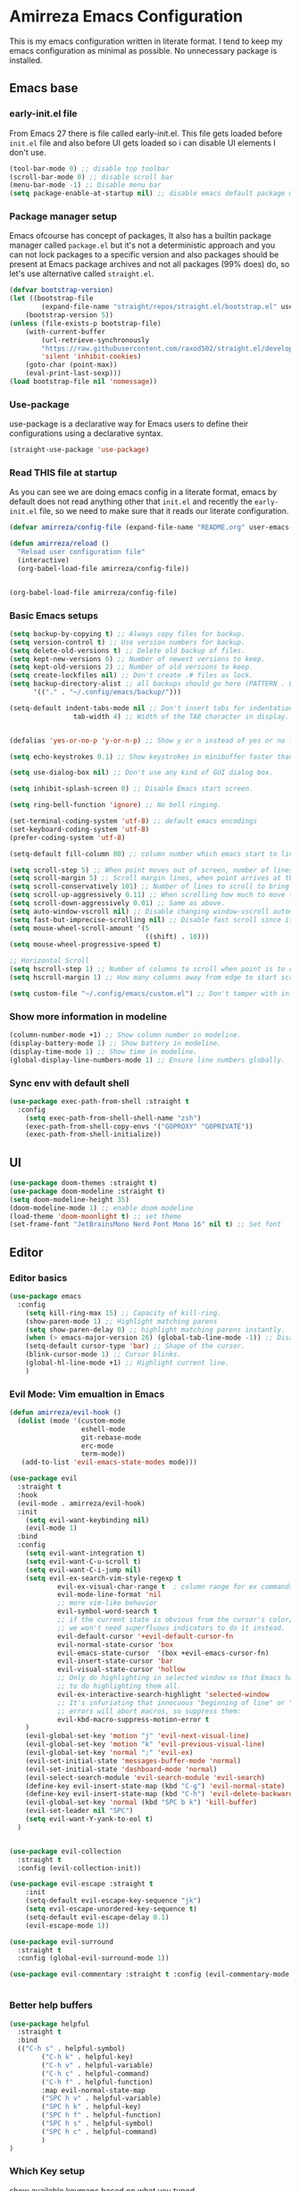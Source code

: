 * Amirreza Emacs Configuration
This is my emacs configuration written in literate format. I tend to keep my emacs configuration as minimal
as possible. No unnecessary package is installed.
** Emacs base
*** early-init.el file
From Emacs 27 there is file called early-init.el. This file gets loaded before =init.el= file and also before UI gets loaded so i can disable UI elements I don't use.
#+begin_src emacs-lisp :tangle early-init.el
(tool-bar-mode 0) ;; disable top toolbar
(scroll-bar-mode 0) ;; disable scroll bar
(menu-bar-mode -1) ;; Disable menu bar
(setq package-enable-at-startup nil) ;; disable emacs default package manager
#+end_src
*** Package manager setup
Emacs ofcourse has concept of packages, It also has a builtin package manager called =package.el= but it's not a deterministic approach and you can not lock packages
to a specific version and also packages should be present at Emacs package archives and not all packages (99% does) do, so let's use alternative called =straight.el=.
#+begin_src emacs-lisp :tangle init.el
  (defvar bootstrap-version)
  (let ((bootstrap-file
          (expand-file-name "straight/repos/straight.el/bootstrap.el" user-emacs-directory))
      (bootstrap-version 5))
  (unless (file-exists-p bootstrap-file)
      (with-current-buffer
          (url-retrieve-synchronously
          "https://raw.githubusercontent.com/raxod502/straight.el/develop/install.el"
          'silent 'inhibit-cookies)
      (goto-char (point-max))
      (eval-print-last-sexp)))
  (load bootstrap-file nil 'nomessage))

#+end_src
*** Use-package
use-package is a declarative way for Emacs users to define their configurations using a declarative syntax.
#+begin_src emacs-lisp :tangle init.el
(straight-use-package 'use-package)
#+end_src
*** Read THIS file at startup
As you can see we are doing emacs config in a literate format, emacs by default does not read anything other that =init.el= and recently the =early-init.el= file, so we need to make sure
that it reads our literate configuration.
#+begin_src emacs-lisp :tangle init.el
  (defvar amirreza/config-file (expand-file-name "README.org" user-emacs-directory))

  (defun amirreza/reload ()
    "Reload user configuration file"
    (interactive)
    (org-babel-load-file amirreza/config-file))


  (org-babel-load-file amirreza/config-file)
#+end_src
*** Basic Emacs setups
#+begin_src emacs-lisp
(setq backup-by-copying t) ;; Always copy files for backup.
(setq version-control t) ;; Use version numbers for backup.
(setq delete-old-versions t) ;; Delete old backup of files.
(setq kept-new-versions 6) ;; Number of newest versions to keep.
(setq kept-old-versions 2) ;; Number of old versions to keep.
(setq create-lockfiles nil) ;; Don't create .# files as lock.
(setq backup-directory-alist ;; all backups should go here (PATTERN . LOCATION)
      '(("." . "~/.config/emacs/backup/")))

(setq-default indent-tabs-mode nil ;; Don't insert tabs for indentation.
                tab-width 4) ;; Width of the TAB character in display.


(defalias 'yes-or-no-p 'y-or-n-p) ;; Show y or n instead of yes or no for question prompts.

(setq echo-keystrokes 0.1) ;; Show keystrokes in minibuffer faster than default.

(setq use-dialog-box nil) ;; Don't use any kind of GUI dialog box.

(setq inhibit-splash-screen 0) ;; Disable Emacs start screen.

(setq ring-bell-function 'ignore) ;; No bell ringing.

(set-terminal-coding-system 'utf-8) ;; default emacs encodings
(set-keyboard-coding-system 'utf-8)
(prefer-coding-system 'utf-8)

(setq-default fill-column 80) ;; column number which emacs start to line wrap.

(setq scroll-step 5) ;; When point moves out of screen, number of lines to scroll
(setq scroll-margin 5) ;; Scroll margin lines, when point arrives at these margins scroll the display.
(setq scroll-conservatively 101) ;; Number of lines to scroll to bring point back into view.
(setq scroll-up-aggressively 0.11) ;; When scrolling how much to move the view.
(setq scroll-down-aggressively 0.01) ;; Same as above.
(setq auto-window-vscroll nil) ;; Disable changing window-vscroll automatically.
(setq fast-but-imprecise-scrolling nil) ;; Disable fast scroll since it does not feel good.
(setq mouse-wheel-scroll-amount '(5
                                  ((shift) . 10)))
(setq mouse-wheel-progressive-speed t)

;; Horizontal Scroll
(setq hscroll-step 1) ;; Number of columns to scroll when point is to close to edge.
(setq hscroll-margin 1) ;; How many columns away from edge to start scrolling.

(setq custom-file "~/.config/emacs/custom.el") ;; Don't tamper with init.el for custom variables and use given file.
#+end_src
*** Show more information in modeline
#+begin_src emacs-lisp
(column-number-mode +1) ;; Show column number in modeline.
(display-battery-mode 1) ;; Show battery in modeline.
(display-time-mode 1) ;; Show time in modeline.
(global-display-line-numbers-mode 1) ;; Ensure line numbers globally.
#+end_src
*** Sync env with default shell
#+begin_src emacs-lisp
  (use-package exec-path-from-shell :straight t
    :config
      (setq exec-path-from-shell-shell-name "zsh")
      (exec-path-from-shell-copy-envs '("GOPROXY" "GOPRIVATE"))
      (exec-path-from-shell-initialize))
#+end_src
** UI
#+begin_src emacs-lisp
  (use-package doom-themes :straight t)
  (use-package doom-modeline :straight t)
  (setq doom-modeline-height 35)
  (doom-modeline-mode 1) ;; enable doom modeline
  (load-theme 'doom-moonlight t) ;; set theme
  (set-frame-font "JetBrainsMono Nerd Font Mono 16" nil t) ;; Set font
#+end_src
** Editor
*** Editor basics
#+begin_src emacs-lisp
  (use-package emacs
    :config
      (setq kill-ring-max 15) ;; Capacity of kill-ring.
      (show-paren-mode 1) ;; Highlight matching parens
      (setq show-paren-delay 0) ;; highlight matching parens instantly.
      (when (> emacs-major-version 26) (global-tab-line-mode -1)) ;; Disable tab line in Emacs 27+.
      (setq-default cursor-type 'bar) ;; Shape of the cursor.
      (blink-cursor-mode 1) ;; Cursor blinks.
      (global-hl-line-mode +1) ;; Highlight current line.
      )
#+end_src
*** Evil Mode: Vim emualtion in Emacs
#+begin_src emacs-lisp
  (defun amirreza/evil-hook ()
    (dolist (mode '(custom-mode
                    eshell-mode
                    git-rebase-mode
                    erc-mode
                    term-mode))
     (add-to-list 'evil-emacs-state-modes mode)))

  (use-package evil
    :straight t
    :hook
    (evil-mode . amirreza/evil-hook)
    :init
      (setq evil-want-keybinding nil)
      (evil-mode 1)
    :bind
    :config
      (setq evil-want-integration t)
      (setq evil-want-C-u-scroll t)
      (setq evil-want-C-i-jump nil)
      (setq evil-ex-search-vim-style-regexp t
              evil-ex-visual-char-range t  ; column range for ex commands
              evil-mode-line-format 'nil
              ;; more vim-like behavior
              evil-symbol-word-search t
              ;; if the current state is obvious from the cursor's color/shape, then
              ;; we won't need superfluous indicators to do it instead.
              evil-default-cursor '+evil-default-cursor-fn
              evil-normal-state-cursor 'box
              evil-emacs-state-cursor  '(box +evil-emacs-cursor-fn)
              evil-insert-state-cursor 'bar
              evil-visual-state-cursor 'hollow
              ;; Only do highlighting in selected window so that Emacs has less work
              ;; to do highlighting them all.
              evil-ex-interactive-search-highlight 'selected-window
              ;; It's infuriating that innocuous "beginning of line" or "end of line"
              ;; errors will abort macros, so suppress them:
              evil-kbd-macro-suppress-motion-error t
      )
      (evil-global-set-key 'motion "j" 'evil-next-visual-line)
      (evil-global-set-key 'motion "k" 'evil-previous-visual-line)
      (evil-global-set-key 'normal ";" 'evil-ex)
      (evil-set-initial-state 'messages-buffer-mode 'normal)
      (evil-set-initial-state 'dashboard-mode 'normal)
      (evil-select-search-module 'evil-search-module 'evil-search)
      (define-key evil-insert-state-map (kbd "C-g") 'evil-normal-state)
      (define-key evil-insert-state-map (kbd "C-h") 'evil-delete-backward-char-and-join)
      (evil-global-set-key 'normal (kbd "SPC b k") 'kill-buffer)  
      (evil-set-leader nil "SPC")
      (setq evil-want-Y-yank-to-eol t)
    )


  (use-package evil-collection
    :straight t
    :config (evil-collection-init))

  (use-package evil-escape :straight t
      :init
      (setq-default evil-escape-key-sequence "jk")
      (setq evil-escape-unordered-key-sequence t)
      (setq-default evil-escape-delay 0.1)
      (evil-escape-mode 1))

  (use-package evil-surround
    :straight t
    :config (global-evil-surround-mode 1))

  (use-package evil-commentary :straight t :config (evil-commentary-mode 1))


#+end_src
*** Better *help* buffers
#+begin_src emacs-lisp
  (use-package helpful
    :straight t
    :bind
    (("C-h s" . helpful-symbol)
          ("C-h k" . helpful-key)
          ("C-h v" . helpful-variable)
          ("C-h c" . helpful-command)
          ("C-h f" . helpful-function)
          :map evil-normal-state-map
          ("SPC h v" . helpful-variable)
          ("SPC h k" . helpful-key)
          ("SPC h f" . helpful-function)
          ("SPC h s" . helpful-symbol)
          ("SPC h c" . helpful-command)
          )
  )
#+end_src
*** Which Key setup
show available keymaps based on what you typed
#+begin_src emacs-lisp
  (use-package which-key :straight t
    :config 
      (setq which-key-sort-order #'which-key-prefix-then-key-order
          which-key-sort-uppercase-first nil
          which-key-add-column-padding 1
          which-key-max-display-columns nil
          which-key-min-display-lines 6
          which-key-side-window-slot -10)

      (setq which-key-idle-delay 0.5)

      (which-key-mode 1)

      (which-key-setup-minibuffer)
      )
#+end_src
*** Edit Dotfiles
#+begin_src emacs-lisp
  (evil-global-set-key 'normal (kbd "SPC e c") (lambda ()
                                          (interactive)
                                          (find-file "~/.emacs.d/README.org")))
#+end_src
*** Highlight indents
#+begin_src emacs-lisp
  (use-package highlight-indent-guides
    :hook ((yaml-mode-hook . #'highlight-indent-guides)
           (focus-in-hook . #'highlight-indent-guides-auto-set-faces))
      :straight t
      :config
      (setq highlight-indent-guides-method 'character))
#+end_src
*** Expand selection smartly
#+begin_src emacs-lisp
  (use-package expand-region :straight t
    :bind
    (("C-=" . er/expand-region)
     ("C--" . er/contract-region)))
#+end_src
*** Highlight todos in code
#+begin_src emacs-lisp
  (use-package hl-todo
    :straight t
    :config
      (global-hl-todo-mode 1)
      (setq hl-todo-highlight-punctuation ":"
        hl-todo-keyword-faces
        `(("TODO"       warning bold)
          ("FIXME"      error bold)
          ("HACK"       font-lock-constant-face bold)
          ("REVIEW"     font-lock-keyword-face bold)
          ("NOTE"       success bold)
          ("DEPRECATED" font-lock-doc-face bold)))
    )
#+end_src
*** Long files and lines 
#+begin_src emacs-lisp
  (use-package vlf :straight t)
  (global-so-long-mode 1)
#+end_src
*** Auto close parens
#+begin_src emacs-lisp
  (use-package smartparens
    :straight t
    :hook
    (prog-mode . smartparens-mode)
    :config
    (require 'smartparens-config))
#+end_src
** Completions
*** Minibuffer 
#+begin_src emacs-lisp
    (use-package vertico
      :straight t
      :init
      (vertico-mode 1)
      :config
      (setq vertico-resize nil
            vertico-count 17
            vertico-cycle t
            completion-in-region-function
            (lambda (&rest args)
              (apply (if vertico-mode
                         #'consult-completion-in-region
                       #'completion--in-region)
                     args))))
  (use-package orderless
    :straight t
    :init
    (setq completion-styles '(orderless basic)
          completion-category-defaults nil
          completion-category-overrides '((file (styles partial-completion)))))

  (use-package consult
    :straight t
    :bind
    (:map evil-normal-state-map
          ("??" . consult-ripgrep)
          )
    )
#+end_src
*** In buffer 
#+begin_src emacs-lisp
  (use-package company
    :straight t
    :hook (after-init . global-company-mode)
    :bind
    (:map company-active-map
          ("C-n" . #'company-select-next)
          ("C-p" . #'company-select-previous)
          ("C-o" . #'company-other-backend)
          ("<tab>" . #'company-complete-common-or-cycle)
          ("RET" . #'company-complete-selection)
          )
    :config
      (setq company-minimum-prefix-lenght 1)
      (setq company-tooltip-limit 30)
      (setq company-idle-delay 0.0)
      (setq company-echo-delay 0.1)
      (setq company-show-numbers t)
      (setq company-backends '(company-capf company-dabbrev company-files company-dabbrev-code))
    )
#+end_src
** Tools
*** Git 
**** Magit
BEST git client ever ?
#+begin_src emacs-lisp
  (use-package magit :straight t
    :bind
    (:map evil-normal-state-map
          ("SPC g g" . magit-status)))
#+end_src
**** Git messenger
#+begin_src emacs-lisp
  (use-package git-messenger :straight t
      :config
        (setq git-messenger:show-detail t)
        (setq git-messenger:use-magit-popup t))
#+end_src
*** Tramp: Emacs over SSH 
#+begin_src emacs-lisp
  (setq tramp-default-method "ssh")
#+end_src
*** Enable menu bar on when loading pdf tools
#+begin_src emacs-lisp
  (add-hook 'pdf-tools-ensured-hook #'menu-bar-mode)
#+end_src
*** Terminal Emulator
#+begin_src emacs-lisp
  (use-package vterm
    :straight t)
#+end_src
                     
*** Org mode
#+begin_src emacs-lisp
  (use-package org
    :config
      (evil-define-key 'normal org-mode-map (kbd "SPC m b") 'amirreza/--org-insert-elisp-code-block)
      (evil-define-key 'normal org-mode-map (kbd "SPC m n") 'amirreza/--org-insert-no-tangle)
      (define-key org-src-mode-map (kbd "C-c C-c") #'org-edit-src-exit) ;; consitent with magit commit

      (defun amirreza/--org-insert-elisp-code-block ()
          (interactive)
          (insert (format "#+begin_src emacs-lisp\n\n#+end_src"))
          (previous-line)
          (beginning-of-line))

      (defun amirreza/--org-insert-no-tangle ()
          ""
          (interactive)
          (insert (format ":PROPERTIES:\n:header-args: :tangle no\n:END:\n"))
          (previous-line)
          (beginning-of-line))

      (setq org-ellipsis "⤵")
      (setq org-src-fontify-natively t)
      (setq org-src-tab-acts-natively t)
      (setq org-support-shift-select t)
      (setq org-src-window-setup 'current-window)
      (setq org-startup-folded t)
    )
#+end_src
** Projects
Emacs has a builtin =project.el= library to help with project based functions.
#+begin_src emacs-lisp
  (use-package project
    :bind
    (:map evil-normal-state-map
          ("SPC SPC" . project-find-file)
          ("SPC p s" . project-switch-project)
          ("SPC p p" . project-switch-project)
          ("SPC p d" . project-dired)
          ("SPC b b" . project-switch-to-buffer)  
          ("SPC f f" . find-file)
     )
    )
#+end_src
** Workspaces
Perspective provides a way to have multiple workspaces in Emacs.
#+begin_src emacs-lisp
  (use-package perspective :straight t
    :config
    (setq persp-suppress-no-prefix-key-warning t)
    (persp-mode 1)
    (evil-global-set-key 'normal (kbd "SPC w s") 'persp-switch)
    (evil-global-set-key 'normal (kbd "SPC w n") 'persp-next)
    (evil-global-set-key 'normal (kbd "SPC w d") 'persp-kill-buffer*)
    (evil-global-set-key 'normal (kbd "SPC w k") 'persp-kill)
    )
#+end_src
** Languages
*** Go
#+begin_src emacs-lisp
    (use-package go-mode
        :straight t
        :mode "\\.go\\'"
        :hook
        (go-mode . (lambda () (add-to-list 'exec-path (concat (getenv "HOME") "/go/bin")))))
#+end_src
*** Rust
#+begin_src emacs-lisp
  (use-package rust-mode :straight t :mode "\\.rs\\'")
#+end_src
*** Zig
#+begin_src emacs-lisp
  (use-package zig-mode
    :mode "\\.zig\\'"
    :straight t)
#+end_src
*** Haskell
#+begin_src emacs-lisp
  (use-package haskell-mode :straight t)
  (use-package lsp-haskell :straight t)
#+end_src
*** Misc
#+begin_src emacs-lisp
   (use-package apache-mode :straight t
       :mode ("\\.htaccess\\'" "httpd\\.conf\\'" "srm\\.conf\\'" "access\\.conf\\'"))

     (use-package systemd :straight t
       :mode ("\\.service\\'" "\\.timer\\'"))

     (use-package nginx-mode :straight 
       :mode ("/etc/nginx/conf.d/.*" "/etc/nginx/.*\\.conf\\'"))

   (use-package docker-compose-mode
       :straight t
       :mode "docker-compose\\.yml")
   (use-package dockerfile-mode :straight t :mode "\\Dockerfile\\'")
#+end_src
** IDE
*** LSP
#+begin_src emacs-lisp
  (use-package lsp-mode 
    :straight t
    :config
    (setq lsp-auto-guess-root t)
    (setq lsp-file-watch-threshold 100000)
    :bind
    (:map evil-normal-state-map
          ("K" . (lambda () (interactive) (lsp-hover))))
    :hook
    ((prog-mode) . lsp)

    )
#+end_src
*** Yasnippets: Code snippets
#+begin_src emacs-lisp
  (use-package yasnippet :straight t
    :bind
    (("C-x C-x" . yas-expand)
     ("C-x C-l" . yas-insert-snippet))
    :config
      (yas-global-mode 1)
    )
#+end_src

*** Flymake: inline diagnostics
#+begin_src emacs-lisp
  (use-package flymake
    :bind
    (:map evil-normal-state-map
          ("[d" . flymake-goto-next-error)
          ("]d" . flymake-goto-prev-error)
          ))
#+end_src
